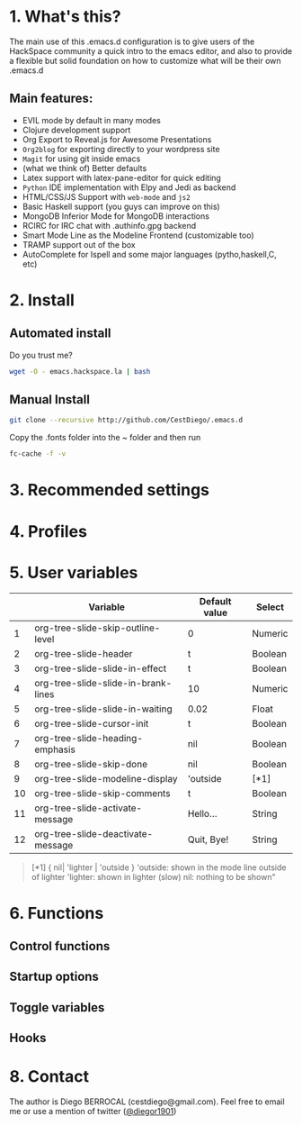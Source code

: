 #+AUTHOR:	Diego Berrocal
#+EMAIL:	cestdiego@gmail.com
#+STARTUP:	content
#+STARTUP:      indent

* 1. What's this?

The main use of this .emacs.d configuration is to give users of the HackSpace community a quick intro to the emacs editor, and also to provide a flexible but solid foundation on how to customize what will be their own .emacs.d

** Main features:
- EVIL mode by default in many modes
- Clojure development support
- Org Export to Reveal.js for Awesome Presentations
- =Org2blog= for exporting directly to your wordpress site
- =Magit= for using git inside emacs
- (what we think of) Better defaults
- Latex support with latex-pane-editor for quick editing
- =Python= IDE implementation with Elpy and Jedi as backend
- HTML/CSS/JS Support with =web-mode= and =js2=
- Basic Haskell support (you guys can improve on this)
- MongoDB Inferior Mode for MongoDB interactions
- RCIRC for IRC chat with .authinfo.gpg backend
- Smart Mode Line as the Modeline Frontend (customizable too)
- TRAMP support out of the box
- AutoComplete for Ispell and some major languages (pytho,haskell,C, etc)

* 2. Install
** Automated install
Do you trust me?
#+begin_src sh
wget -O - emacs.hackspace.la | bash
#+end_src

** Manual Install

#+begin_src sh
git clone --recursive http://github.com/CestDiego/.emacs.d
#+end_src

Copy the .fonts folder into the ~ folder and then run

#+begin_src sh
fc-cache -f -v
#+end_src

* 3. Recommended settings

* 4. Profiles
* 5. User variables

|----+-------------------------------------+---------------+---------|
|    | Variable                            | Default value | Select  |
|----+-------------------------------------+---------------+---------|
|  1 | org-tree-slide-skip-outline-level   | 0             | Numeric |
|  2 | org-tree-slide-header               | t             | Boolean |
|  3 | org-tree-slide-slide-in-effect      | t             | Boolean |
|  4 | org-tree-slide-slide-in-brank-lines | 10            | Numeric |
|  5 | org-tree-slide-slide-in-waiting     | 0.02          | Float   |
|  6 | org-tree-slide-cursor-init          | t             | Boolean |
|  7 | org-tree-slide-heading-emphasis     | nil           | Boolean |
|  8 | org-tree-slide-skip-done            | nil           | Boolean |
|  9 | org-tree-slide-modeline-display     | 'outside      | [*1]    |
| 10 | org-tree-slide-skip-comments        | t             | Boolean |
| 11 | org-tree-slide-activate-message     | Hello...      | String  |
| 12 | org-tree-slide-deactivate-message   | Quit, Bye!    | String  |


#+BEGIN_QUOTE
[*1] { nil| 'lighter | 'outside }
  'outside: shown in the mode line outside of lighter
  'lighter: shown in lighter (slow)
       nil: nothing to be shown"
#+END_QUOTE


* 6. Functions

** Control functions

** Startup options

** Toggle variables

** Hooks

* 8. Contact

The author is Diego BERROCAL (cestdiego@gmail.com).
Feel free to email me or use a mention of twitter ([[https://twitter.com/#!/takaxp][@diegor1901]])
